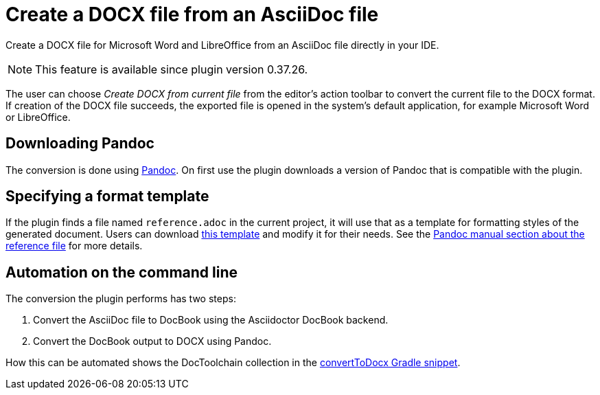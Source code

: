 = Create a DOCX file from an AsciiDoc file
:description: Create a DOCX file for Microsoft Word and LibreOffice from an AsciiDoc file directly in your IDE.
:navtitle: Create DOCX

{description}

[NOTE]
====
This feature is available since plugin version 0.37.26.
====

The user can choose _Create DOCX from current file_ from the editor's action toolbar to convert the current file to the DOCX format.
If creation of the DOCX file succeeds, the exported file is opened in the system's default application, for example Microsoft Word or LibreOffice.

== Downloading Pandoc

The conversion is done using https://pandoc.org/[Pandoc].
On first use the plugin downloads a version of Pandoc that is compatible with the plugin.

== Specifying a format template

If the plugin finds a file named `reference.adoc` in the current project, it will use that as a template for formatting styles of the generated document.
Users can download xref:attachment$reference.docx[this template] and modify it for their needs.
See the https://pandoc.org/MANUAL.html#option--reference-doc[Pandoc manual section about the reference file] for more details.

== Automation on the command line

The conversion the plugin performs has two steps:

. Convert the AsciiDoc file to DocBook using the Asciidoctor DocBook backend.
. Convert the DocBook output to DOCX using Pandoc.

How this can be automated shows the DocToolchain collection in the https://doctoolchain.org/docToolchain/v2.0.x/015_tasks/03_task_convertToDocx.html[convertToDocx Gradle snippet].
